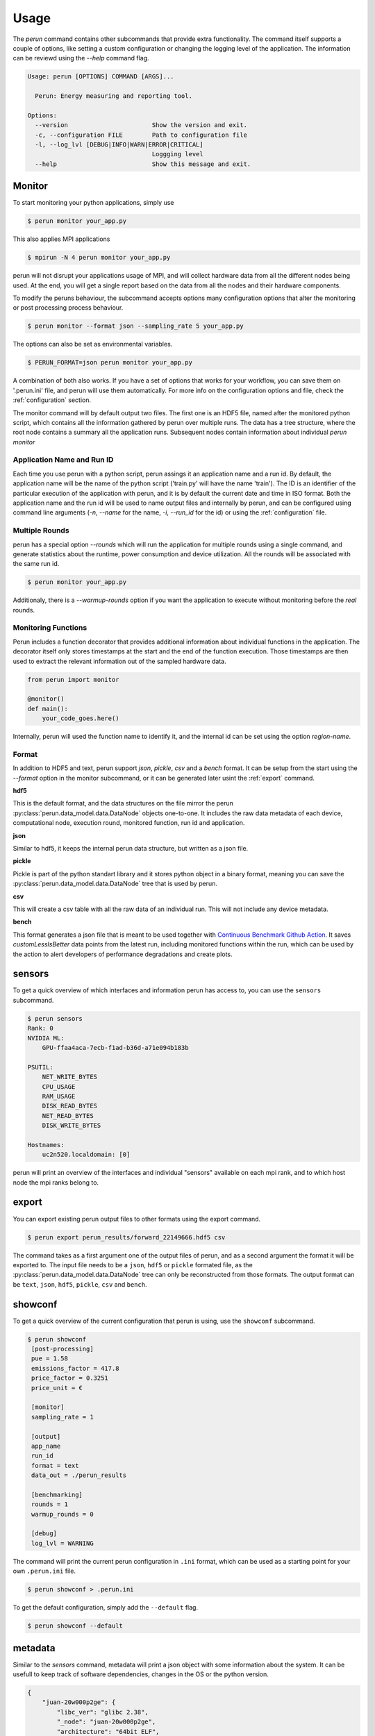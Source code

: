 .. _usage:

Usage
=====

The `perun` command contains other subcommands that provide extra functionality. The command itself supports a couple of options, like setting a custom configuration or changing the logging level of the application. The information can be reviewd using the `--help` command flag.

.. code-block:: console

    Usage: perun [OPTIONS] COMMAND [ARGS]...

      Perun: Energy measuring and reporting tool.

    Options:
      --version                       Show the version and exit.
      -c, --configuration FILE        Path to configuration file
      -l, --log_lvl [DEBUG|INFO|WARN|ERROR|CRITICAL]
                                      Loggging level
      --help                          Show this message and exit.



Monitor
-----------

To start monitoring your python applications, simply use

.. code-block:: console

    $ perun monitor your_app.py

This also applies MPI applications

.. code-block:: console

    $ mpirun -N 4 perun monitor your_app.py

perun will not disrupt your applications usage of MPI, and will collect hardware data from all the different nodes being used. At the end, you will get a single report based on the data from all the nodes and their hardware components.

To modify the peruns behaviour, the subcommand accepts options many configuration options that alter the monitoring or post processing process behaviour.

.. code-block:: console

    $ perun monitor --format json --sampling_rate 5 your_app.py

The options can also be set as environmental variables.

.. code-block:: console

    $ PERUN_FORMAT=json perun monitor your_app.py


A combination of both also works. If you have a set of options that works for your workflow, you can save them on '.perun.ini' file, and perun will use them automatically. For more info on the configuration options and file, check the :ref:`configuration` section.

The monitor command will by default output two files. The first one is an HDF5 file, named after the monitored python script, which contains all the information gathered by perun over multiple runs. The data has a tree structure, where the root node contains a summary all the application runs. Subsequent nodes contain information about individual `perun monitor`

Application Name and Run ID
~~~~~~~~~~~~~~~~~~~~~~~~~~~

Each time you use perun with a python script, perun assings it an application name and a run id. By default, the application name will be the name of the python script ('train.py' will have the name 'train'). The ID is an identifier of the particular execution of the application with perun, and it is by default the current date and time in ISO format. Both the application name and the run id will be used to name output files and internally by perun, and can be configured using command line arguments (`-n`, `--name` for the name, `-i`, `--run_id` for the id) or using the :ref:`configuration` file.

Multiple Rounds
~~~~~~~~~~~~~~~

perun has a special option `--rounds` which will run the application for multiple rounds using a single command, and generate statistics about the runtime, power consumption and device utilization. All the rounds will be associated with the same run id.

.. code-block:: console

    $ perun monitor your_app.py


Additionaly, there is a `--warmup-rounds` option if you want the application to execute without monitoring before the *real* rounds.

Monitoring Functions
~~~~~~~~~~~~~~~~~~~~

Perun includes a function decorator that provides additional information about individual functions in the application. The decorator itself only stores timestamps at the start and the end of the function execution. Those timestamps are then used to extract the relevant information out of the sampled hardware data.

.. code-block:: python

    from perun import monitor

    @monitor()
    def main():
        your_code_goes.here()

Internally, perun will used the function name to identify it, and the internal id can be set using the option `region-name`.

.. _format:

Format
~~~~~~

In addition to HDF5 and text, perun support *json*, *pickle*, *csv* and a *bench* format. It can be setup from the start using the `--format` option in the monitor subcommand, or it can be generated later usint the :ref:`export` command.

**hdf5**

This is the default format, and the data structures on the file mirror the perun :py:class:`perun.data_model.data.DataNode` objects one-to-one. It includes the raw data metadata of each device, computational node, execution round, monitored function, run id and application.

**json**

Similar to hdf5, it keeps the internal perun data structure, but written as a json file.

**pickle**

Pickle is part of the python standart library and it stores python object in a binary format, meaning you can save the :py:class:`perun.data_model.data.DataNode` tree that is used by perun.

**csv**

This will create a csv table with all the raw data of an individual run. This will not include any device metadata.

**bench**

This format generates a json file that is meant to be used together with `Continuous Benchmark Github Action <https://github.com/marketplace/actions/continuous-benchmark>`_. It saves *customLessIsBetter* data points from the latest run, including monitored functions within the run, which can be used by the action to alert developers of performance degradations and create plots.

sensors
-------

To get a quick overview of which interfaces and information perun has access to, you can use the ``sensors`` subcommand.

.. code-block:: console

    $ perun sensors
    Rank: 0
    NVIDIA ML:
        GPU-ffaa4aca-7ecb-f1ad-b36d-a71e094b183b

    PSUTIL:
        NET_WRITE_BYTES
        CPU_USAGE
        RAM_USAGE
        DISK_READ_BYTES
        NET_READ_BYTES
        DISK_WRITE_BYTES

    Hostnames:
        uc2n520.localdomain: [0]

perun will print an overview of the interfaces and individual "sensors" available on each mpi rank, and to which host node the mpi ranks belong to.


export
------

.. _export:


You can export existing perun output files to other formats using the export command.

.. code-block:: console

    $ perun export perun_results/forward_22149666.hdf5 csv

The command takes as a first argument one of the output files of perun, and as a second argument the format it will be exported to. The input file needs to be a ``json``, ``hdf5`` or ``pickle`` formated file, as the :py:class:`perun.data_model.data.DataNode` tree can only be reconstructed from those formats. The output format can be ``text``, ``json``, ``hdf5``, ``pickle``, ``csv`` and ``bench``.

showconf
--------

To get a quick overview of the current configuration that perun is using, use the ``showconf`` subcommand.

.. code-block:: console

   $ perun showconf
    [post-processing]
    pue = 1.58
    emissions_factor = 417.8
    price_factor = 0.3251
    price_unit = €

    [monitor]
    sampling_rate = 1

    [output]
    app_name
    run_id
    format = text
    data_out = ./perun_results

    [benchmarking]
    rounds = 1
    warmup_rounds = 0

    [debug]
    log_lvl = WARNING

The command will print the current perun configuration in ``.ini`` format, which can be used as a starting point for your own ``.perun.ini`` file.

.. code-block:: console

    $ perun showconf > .perun.ini

To get the default configuration, simply add the ``--default`` flag.

.. code-block:: console

    $ perun showconf --default

metadata
--------

Similar to the `sensors` command, metadata will print a json object with some information about the system. It can be usefull to keep track of software dependencies, changes in the OS or the python version.

.. code-block:: json

    {
        "juan-20w000p2ge": {
            "libc_ver": "glibc 2.38",
            "_node": "juan-20w000p2ge",
            "architecture": "64bit ELF",
            "system": "Linux",
            "node": "juan-20w000p2ge",
            "release": "6.1.44-1-MANJARO",
            "version": "#1 SMP PREEMPT_DYNAMIC Wed Aug  9 09:02:26 UTC 2023",
            "machine": "x86_64",
            "_sys_version": "CPython 3.8.16   default Mar  3 2023 09:25:30 GCC 12.2.1 20230201",
            "python_implementation": "CPython",
            "python_version": "3.8.16",
            "python_version_tuple": "3 8 16",
            "python_build": "default Mar  3 2023 09:25:30",
            "python_compiler": "GCC 12.2.1 20230201",
            "platform": "Linux-6.1.44-1-MANJARO-x86_64-with-glibc2.34",
            "backends": {
                "Intel RAPL": {},
                "PSUTIL": {
                    "DISK_READ_BYTES": {
                        "source": "psutil 5.9.5"
                    },
                    "RAM_USAGE": {
                        "total": "16481222656",
                        "available": "7718731776",
                        "source": "psutil 5.9.5"
                    },
                    "CPU_USAGE": {
                        "source": "psutil 5.9.5"
                    },
                    "NET_WRITE_BYTES": {
                        "source": "psutil 5.9.5"
                    },
                    "DISK_WRITE_BYTES": {
                        "source": "psutil 5.9.5"
                    },
                    "NET_READ_BYTES": {
                        "source": "psutil 5.9.5"
                    }
                }
            }
        }
    }
